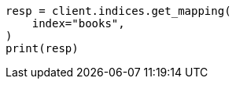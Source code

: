 // This file is autogenerated, DO NOT EDIT
// quickstart/getting-started.asciidoc:299

[source, python]
----
resp = client.indices.get_mapping(
    index="books",
)
print(resp)
----
